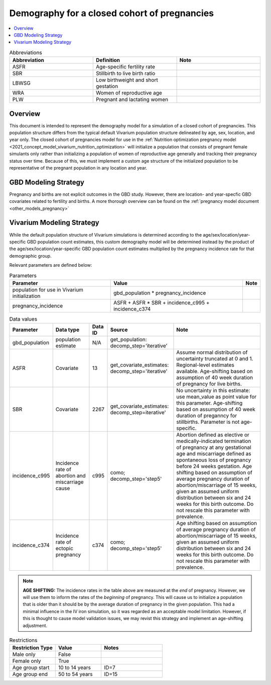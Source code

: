 .. _other_models_pregnancy_demography:

..
  Section title decorators for this document:

  ==============
  Document Title
  ==============

  Section Level 1 (#.0)
  ---------------------

  Section Level 2 (#.#)
  +++++++++++++++++++++

  Section Level 3 (#.#.#)
  ~~~~~~~~~~~~~~~~~~~~~~~

  Section Level 4
  ^^^^^^^^^^^^^^^

  Section Level 5
  '''''''''''''''

  The depth of each section level is determined by the order in which each
  decorator is encountered below. If you need an even deeper section level, just
  choose a new decorator symbol from the list here:
  https://docutils.sourceforge.io/docs/ref/rst/restructuredtext.html#sections
  And then add it to the list of decorators above.

=============================================
Demography for a closed cohort of pregnancies
=============================================

.. contents::
   :local:
   :depth: 1

.. list-table:: Abbreviations
  :widths: 15 15 15
  :header-rows: 1

  * - Abbreviation
    - Definition
    - Note
  * - ASFR
    - Age-specific fertility rate
    - 
  * - SBR
    - Stillbirth to live birth ratio
    - 
  * - LBWSG
    - Low birthweight and short gestation
    - 
  * - WRA
    - Women of reproductive age
    - 
  * - PLW 
    - Pregnant and lactating women
    - 

Overview
-------------

This document is intended to represent the demography model for a simulation of a closed cohort of pregnancies. This population structure differs from the typical default Vivarium population structure delineated by age, sex, location, and year only. The closed cohort of pregnancies model for use in the :ref:`Nutrition optimization pregnancy model <2021_concept_model_vivarium_nutrition_optimization>` will initialize a population that consists of pregnant female simulants only rather than initializing a population of women of reproductive age generally and tracking their pregnancy status over time. Because of this, we must implement a custom age structure of the initialized population to be representative of the pregnant population in any location and year.

GBD Modeling Strategy
----------------------

Pregnancy and births are not explicit outcomes in the GBD study. However, there are location- and year-specfic GBD covariates related to fertility and births. A more thorough overview can be found on the :ref:`pregnancy model document <other_models_pregnancy>`

Vivarium Modeling Strategy
----------------------------

While the default population structure of Vivarium simulations is determined according to the age/sex/location/year-specific GBD population count estimates, this custom demography model will be determined instead by the product of the age/sex/location/year-specific GBD population count estimates multiplied by the pregnancy incidence rate for that demographic group.

Relevant parameters are defined below:

.. list-table:: Parameters
  :header-rows: 1

  * - Parameter
    - Value
    - Note
  * - population for use in Vivarium initialization
    - gbd_population * pregnancy_incidence
    - 
  * - pregnancy_incidence
    - ASFR + ASFR * SBR + incidence_c995 + incidence_c374
    - 

.. list-table:: Data values
  :header-rows: 1

  * - Parameter
    - Data type  
    - Data ID
    - Source
    - Note
  * - gbd_population
    - population estimate
    - N/A
    - get_population: decomp_step='iterative'
    - 
  * - ASFR
    - Covariate
    - 13
    - get_covariate_estimates: decomp_step='iterative'
    - Assume normal distribution of uncertainty truncated at 0 and 1. Regional-level estimates available. Age-shifting based on assumption of 40 week duration of pregnancy for live births.
  * - SBR
    - Covariate
    - 2267
    - get_covariate_estimates: decomp_step=iterative'
    - No uncertainty in this estimate: use mean_value as point value for this parameter. Age-shifting based on assumption of 40 week duration of preganncy for stillbirths. Parameter is not age-specific.
  * - incidence_c995
    - Incidence rate of abortion and miscarriage cause
    - c995
    - como; decomp_step='step5'
    - Abortion defined as elective or medically-indicated termination of pregnancy at any gestational age and miscarriage defined as spontaneous loss of pregnancy before 24 weeks gestation. Age shifting based on assumption of average pregnancy duration of abortion/miscarriage of 15 weeks, given an assumed uniform distribution between six and 24 weeks for this birth outcome. Do not rescale this parameter with prevalence.
  * - incidence_c374
    - Incidence rate of ectopic pregnancy
    - c374
    - como; decomp_step='step5'
    - Age shifting based on assumption of average pregnancy duration of abortion/miscarriage of 15 weeks, given an assumed uniform distribution between six and 24 weeks for this birth outcome. Do not rescale this parameter with prevalence.

.. note::

  **AGE SHIFTING:** The incidence rates in the table above are measured at the *end* of pregnancy. However, we will use them to inform the rates of the *beginning* of pregnancy. This will cause us to initialize a population that is older than it should be by the average duration of pregnancy in the given population. This had a minimal influence in the IV iron simulation, so it was regarded as an acceptable model limitation. However, if this is thought to cause model validation issues, we may revist this strategy and implement an age-shifting adjustment.
  
.. list-table:: Restrictions
   :widths: 15 15 20
   :header-rows: 1

   * - Restriction Type
     - Value
     - Notes
   * - Male only
     - False
     -
   * - Female only
     - True
     -
   * - Age group start
     - 10 to 14 years
     - ID=7
   * - Age group end
     - 50 to 54 years
     - ID=15

